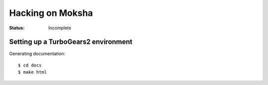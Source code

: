 =================
Hacking on Moksha
=================

:Status: Incomplete

Setting up a TurboGears2 environment
------------------------------------

Generating documentation::

    $ cd docs
    $ make html
